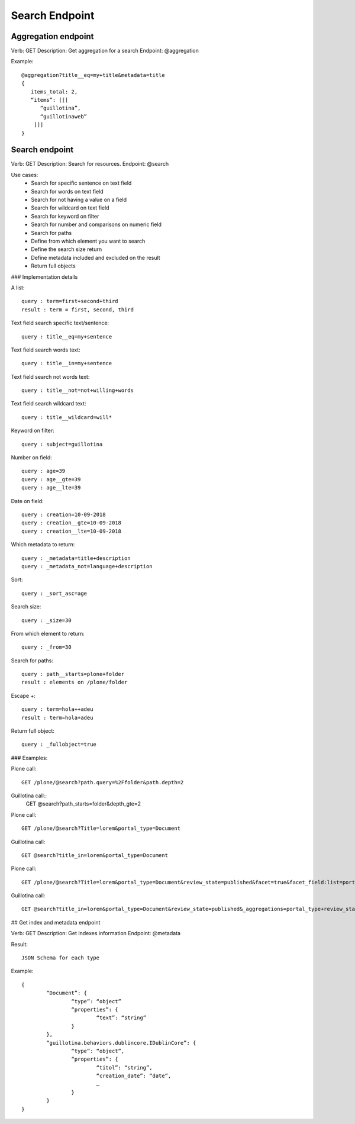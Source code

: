 Search Endpoint
===============

Aggregation endpoint
--------------------

Verb: GET
Description: Get aggregation for a search
Endpoint: @aggregation

Example::

	@aggregation?title__eq=my+title&metadata=title
	{
	   items_total: 2,
	   “items”: [[[
	      “guillotina”,
	      “guillotinaweb”
	    ]]]
	}


Search endpoint
---------------

Verb: GET
Description: Search for resources.
Endpoint: @search

Use cases:
  - Search for specific sentence on text field
  - Search for words on text field
  - Search for not having a value on a field
  - Search for wildcard on text field
  - Search for keyword on filter
  - Search for number and comparisons on numeric field
  - Search for paths

  - Define from which element you want to search
  - Define the search size return
  - Define metadata included and excluded on the result
  - Return full objects

### Implementation details

A list::

	query : term=first+second+third
	result : term = first, second, third

Text field search specific text/sentence::

	query : title__eq=my+sentence

Text field search words text::

	query : title__in=my+sentence

Text field search not words text::

	query : title__not=not+willing+words

Text field search wildcard text::

	query : title__wildcard=will*

Keyword on filter::

	query : subject=guillotina

Number on field::

	query : age=39
	query : age__gte=39
	query : age__lte=39

Date on field::

	query : creation=10-09-2018
	query : creation__gte=10-09-2018
	query : creation__lte=10-09-2018

Which metadata to return::

	query : _metadata=title+description
	query : _metadata_not=language+description

Sort::

	query : _sort_asc=age

Search size::

	query : _size=30

From which element to return::

	query : _from=30

Search for paths::

	query : path__starts=plone+folder
	result : elements on /plone/folder

Escape +::

	query : term=hola++adeu
	result : term=hola+adeu

Return full object::

	query : _fullobject=true


### Examples:

Plone call::

	GET /plone/@search?path.query=%2Ffolder&path.depth=2

Guillotina call::
	GET @search?path_starts=folder&depth_gte=2

Plone call::

	GET /plone/@search?Title=lorem&portal_type=Document

Guillotina call::
	
	GET @search?title_in=lorem&portal_type=Document

Plone call::

	GET /plone/@search?Title=lorem&portal_type=Document&review_state=published&facet=true&facet_field:list=portal_type&facet_field:list=review_state

Guillotina call::

	GET @search?title_in=lorem&portal_type=Document&review_state=published&_aggregations=portal_type+review_state


## Get index and metadata endpoint

Verb: GET
Description: Get Indexes information
Endpoint: @metadata

Result::

	JSON Schema for each type

Example::

	{
		“Document”: {
			“type”: “object”
			“properties”: {
				“text”: “string”
			}
		},
		“guillotina.behaviors.dublincore.IDublinCore”: {
			“type”: “object”,
			“properties”: {
				“titol”: “string”,
				“creation_date”: “date”,
				…
			}
		}
	}
